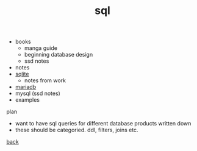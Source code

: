 #+Title: sql
#+OPTIONS: ^:nil num:nil author:nil email:nil creator:nil timestamp:nil

- books
  - manga guide
  - beginning database design
  - ssd notes
- notes
- [[file:sqlite.html][sqlite]]
  - notes from work
- [[file:mariadb.html][mariadb]]
- mysql (ssd notes)
- examples

plan
- want to have sql queries for different database products written down
- these should be categoried. ddl, filters, joins etc.

[[file:../programming.html][back]]
